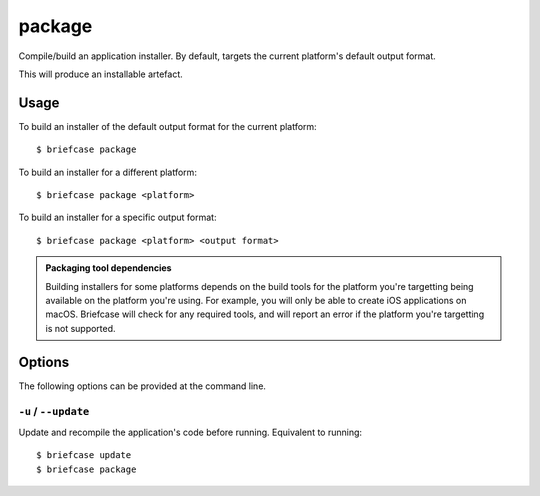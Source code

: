 =======
package
=======

Compile/build an application installer. By default, targets the current
platform's default output format.

This will produce an installable artefact.

Usage
=====

To build an installer of the default output format for the current platform::

    $ briefcase package

To build an installer for a different platform::

    $ briefcase package <platform>

To build an installer for a specific output format::

    $ briefcase package <platform> <output format>

.. admonition:: Packaging tool dependencies

    Building installers for some platforms depends on the build tools for the
    platform you're targetting being available on the platform you're using.
    For example, you will only be able to create iOS applications on macOS.
    Briefcase will check for any required tools, and will report an error if
    the platform you're targetting is not supported.

Options
=======

The following options can be provided at the command line.

``-u`` / ``--update``
---------------------

Update and recompile the application's code before running. Equivalent to
running::

    $ briefcase update
    $ briefcase package
